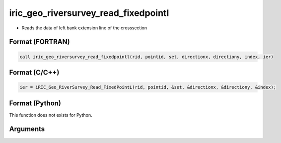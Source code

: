iric_geo_riversurvey_read_fixedpointl
=======================================

-  Reads the data of left bank extension line of the crosssection

Format (FORTRAN)
------------------
.. code-block:: fortran

   call iric_geo_riversurvey_read_fixedpointl(rid, pointid, set, directionx, directiony, index, ier)

Format (C/C++)
----------------
.. code-block:: c

   ier = iRIC_Geo_RiverSurvey_Read_FixedPointL(rid, pointid, &set, &directionx, &directiony, &index);

Format (Python)
----------------

This function does not exists for Python.

Arguments
---------

.. csv-table:: Arguments of iric_geo_riversurvey_read_fixedpointl
   :file: iric_geo_riversurvey_read_fixedpointl_args.csv
   :header-rows: 1
